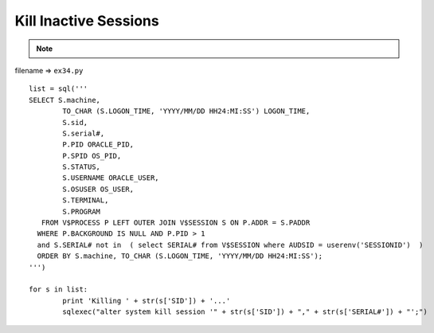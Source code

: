.. _kill-inactive-sessions:

=======================
Kill Inactive Sessions 
=======================



.. note::

    .. include:: ../python-example-header.txt

    
filename => ``ex34.py``

::

	
	list = sql('''
	SELECT S.machine,
	        TO_CHAR (S.LOGON_TIME, 'YYYY/MM/DD HH24:MI:SS') LOGON_TIME,
	        S.sid,
	        S.serial#,
	        P.PID ORACLE_PID,
	        P.SPID OS_PID,
	        S.STATUS,
	        S.USERNAME ORACLE_USER,
	        S.OSUSER OS_USER,
	        S.TERMINAL,
	        S.PROGRAM
	   FROM V$PROCESS P LEFT OUTER JOIN V$SESSION S ON P.ADDR = S.PADDR
	  WHERE P.BACKGROUND IS NULL AND P.PID > 1
	  and S.SERIAL# not in  ( select SERIAL# from V$SESSION where AUDSID = userenv('SESSIONID')  )
	  ORDER BY S.machine, TO_CHAR (S.LOGON_TIME, 'YYYY/MM/DD HH24:MI:SS');
	''')
	
	for s in list:
		print 'Killing ' + str(s['SID']) + '...'
		sqlexec("alter system kill session '" + str(s['SID']) + "," + str(s['SERIAL#']) + "';")